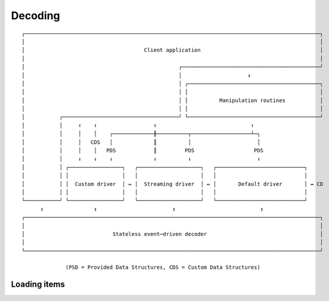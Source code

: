 Decoding
=============================
::

    ┌──────────────────────────────────────────────────────────────────────────────────────────────┐
    │                                                                                              │
    │                                      Client application                                      │
    │                                                                                              │
    │                                                 ┌────────────────────────────────────────────┘
    │                                                 │                     ↕
    │                                                 │ ┌──────────────────────────────────────────┐
    │                                                 │ │                                          │
    │                                                 │ │          Manipulation routines           │
    │                                                 │ │                                          │
    │           ┌─────────────────────────────────────┘ └──────────────────────────────────────────┘
    │           │     ↑    ↑                  ↑                              ↑
    │           │     │    │    ┌─────────────╫──────────┬───────────────────┴─┐
    │           │     │   CDS   │             ║          │                     │
    │           │     │    │   PDS            ║         PDS                   PDS
    │           │     ↓    ↓    ↓             ↓          ↓                     ↓
    │           │ ┌─────────────────┐   ┌────────────────────┐   ┌────────────────────────────┐
    │           │ │                 │   │                    │   │                            │
    │           │ │  Custom driver  │ ↔ │  Streaming driver  │ ↔ │       Default driver       │ ↔ CD
    │           │ │                 │   │                    │   │                            │
    └───────────┘ └─────────────────┘   └────────────────────┘   └────────────────────────────┘
          ↕                ↕                        ↕                           ↕
    ┌──────────────────────────────────────────────────────────────────────────────────────────────┐
    │                                                                                              │
    │                            Stateless event─driven decoder                                    │
    │                                                                                              │
    └──────────────────────────────────────────────────────────────────────────────────────────────┘

                  (PSD = Provided Data Structures, CDS = Custom Data Structures)

Loading items
^^^^^^^^^^^^^^^^^^^^^

.. function:: cbor_item_t * cbor_load(const unsigned char * source, size_t source_size, size_t flags, struct cbor_load_result * result)

    Reads up to ``source_size`` bytes from memory (starting with ``source``) and returns a pointer to the loaded item. Success or failure (as well as the number of bytes actually read) is indicated through ``result``. On failure, the returned pointer is ``NULL``.


.. type:: struct cbor_load_result

	Describes result of loading an item. Contains the following members:

	.. c:member:: struct cbor_error error

		Detailed description of the problem, including location.

	.. c:member:: size_t read

		Number of bytes read.

.. type:: struct cbor_error

	Describes an error that occurred during an attempt to load an item. Contains the following members:

	.. c:member:: size_t position

		Position where the error condition was identified, relative to the starting byte. Please note that this might not be the position of the true cause.

	.. c:member:: cbor_error_code code

		Indication of the kind of the problem.

.. type:: enum cbor_error_code

